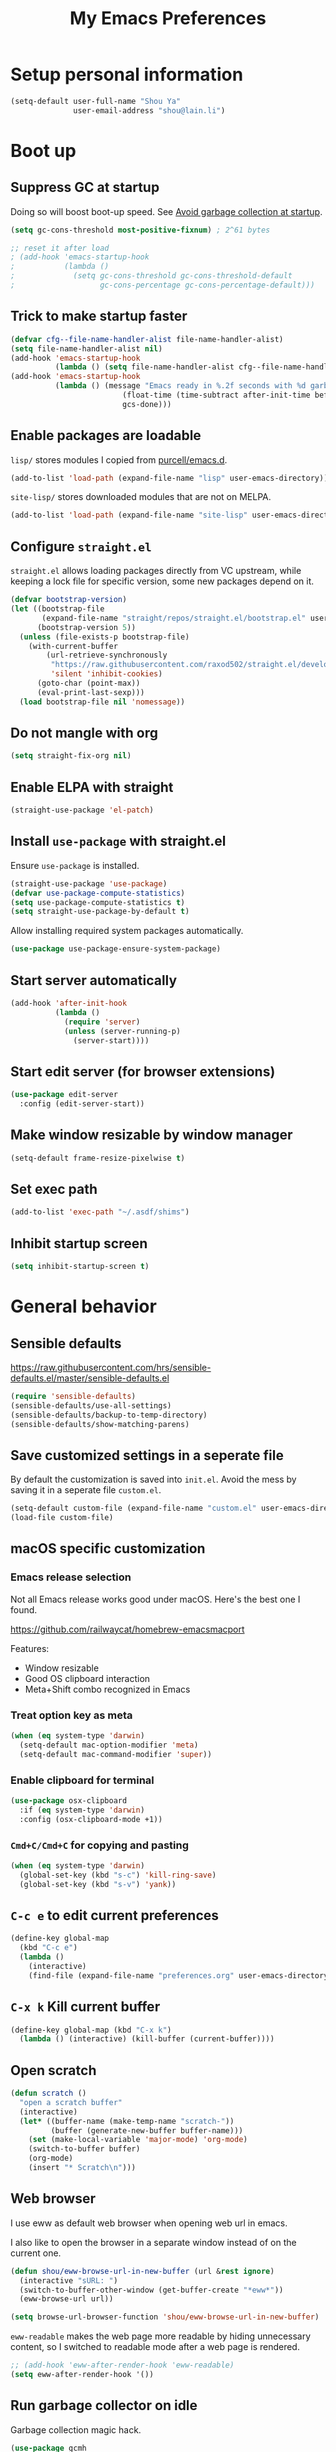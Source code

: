 #+TITLE: My Emacs Preferences
#+latex_compiler: xelatex
#+latex_header: \usemintedstyle{emacs}

* Setup personal information

#+BEGIN_SRC emacs-lisp
(setq-default user-full-name "Shou Ya"
              user-email-address "shou@lain.li")
#+END_SRC
* Boot up
** Suppress GC at startup

Doing so will boost boot-up speed. See [[https://github.com/hlissner/doom-emacs/blob/develop/docs/faq.org#avoid-garbage-collection-at-startup][Avoid garbage collection at startup]].

#+BEGIN_SRC emacs-lisp
(setq gc-cons-threshold most-positive-fixnum) ; 2^61 bytes

;; reset it after load
; (add-hook 'emacs-startup-hook
;           (lambda ()
;             (setq gc-cons-threshold gc-cons-threshold-default
;                   gc-cons-percentage gc-cons-percentage-default)))
#+END_SRC

** Trick to make startup faster

#+BEGIN_SRC emacs-lisp
(defvar cfg--file-name-handler-alist file-name-handler-alist)
(setq file-name-handler-alist nil)
(add-hook 'emacs-startup-hook
          (lambda () (setq file-name-handler-alist cfg--file-name-handler-alist)))
(add-hook 'emacs-startup-hook
          (lambda () (message "Emacs ready in %.2f seconds with %d garbage collections."
                         (float-time (time-subtract after-init-time before-init-time))
                         gcs-done)))
#+END_SRC

** Enable packages are loadable

=lisp/= stores modules I copied from [[https://github.com/purcell/emacs.d][purcell/emacs.d]].

#+BEGIN_SRC emacs-lisp
(add-to-list 'load-path (expand-file-name "lisp" user-emacs-directory))
#+END_SRC

=site-lisp/= stores downloaded modules that are not on MELPA.

#+BEGIN_SRC emacs-lisp
(add-to-list 'load-path (expand-file-name "site-lisp" user-emacs-directory))
#+END_SRC

** Configure =straight.el=

=straight.el= allows loading packages directly from VC upstream, while keeping a
lock file for specific version, some new packages depend on it.

#+BEGIN_SRC emacs-lisp
(defvar bootstrap-version)
(let ((bootstrap-file
       (expand-file-name "straight/repos/straight.el/bootstrap.el" user-emacs-directory))
      (bootstrap-version 5))
  (unless (file-exists-p bootstrap-file)
    (with-current-buffer
        (url-retrieve-synchronously
         "https://raw.githubusercontent.com/raxod502/straight.el/develop/install.el"
         'silent 'inhibit-cookies)
      (goto-char (point-max))
      (eval-print-last-sexp)))
  (load bootstrap-file nil 'nomessage))
#+END_SRC

** Do not mangle with org

#+BEGIN_SRC emacs-lisp
(setq straight-fix-org nil)
#+END_SRC

** Enable ELPA with straight

#+BEGIN_SRC emacs-lisp
(straight-use-package 'el-patch)
#+END_SRC

** Install =use-package= with straight.el
Ensure =use-package= is installed.

#+BEGIN_SRC emacs-lisp
(straight-use-package 'use-package)
(defvar use-package-compute-statistics)
(setq use-package-compute-statistics t)
(setq straight-use-package-by-default t)
#+END_SRC

Allow installing required system packages automatically.

#+BEGIN_SRC emacs-lisp
(use-package use-package-ensure-system-package)
#+END_SRC

** Start server automatically

#+BEGIN_SRC emacs-lisp
(add-hook 'after-init-hook
          (lambda ()
            (require 'server)
            (unless (server-running-p)
              (server-start))))
#+END_SRC

** Start edit server (for browser extensions)

#+BEGIN_SRC emacs-lisp
(use-package edit-server
  :config (edit-server-start))
#+END_SRC

** Make window resizable by window manager

#+BEGIN_SRC emacs-lisp
(setq-default frame-resize-pixelwise t)
#+END_SRC

** Set exec path

#+BEGIN_SRC emacs-lisp
(add-to-list 'exec-path "~/.asdf/shims")
#+END_SRC

** Inhibit startup screen

#+BEGIN_SRC emacs-lisp
(setq inhibit-startup-screen t)
#+END_SRC

* General behavior
** Sensible defaults

https://raw.githubusercontent.com/hrs/sensible-defaults.el/master/sensible-defaults.el

#+BEGIN_SRC emacs-lisp
(require 'sensible-defaults)
(sensible-defaults/use-all-settings)
(sensible-defaults/backup-to-temp-directory)
(sensible-defaults/show-matching-parens)
#+END_SRC

** Save customized settings in a seperate file

By default the customization is saved into =init.el=. Avoid the mess by saving it
in a seperate file =custom.el=.

#+BEGIN_SRC emacs-lisp
(setq-default custom-file (expand-file-name "custom.el" user-emacs-directory))
(load-file custom-file)
#+END_SRC

** macOS specific customization
*** Emacs release selection

Not all Emacs release works good under macOS. Here's the best one I found.

[[https://github.com/railwaycat/homebrew-emacsmacport]]

Features:

- Window resizable
- Good OS clipboard interaction
- Meta+Shift combo recognized in Emacs

*** Treat option key as meta

#+BEGIN_SRC emacs-lisp
(when (eq system-type 'darwin)
  (setq-default mac-option-modifier 'meta)
  (setq-default mac-command-modifier 'super))
#+END_SRC

*** Enable clipboard for terminal

#+BEGIN_SRC emacs-lisp
(use-package osx-clipboard
  :if (eq system-type 'darwin)
  :config (osx-clipboard-mode +1))
#+END_SRC

*** =Cmd+C/Cmd+C= for copying and pasting

#+BEGIN_SRC emacs-lisp
(when (eq system-type 'darwin)
  (global-set-key (kbd "s-c") 'kill-ring-save)
  (global-set-key (kbd "s-v") 'yank))
#+END_SRC

** =C-c e= to edit current preferences

#+BEGIN_SRC emacs-lisp
(define-key global-map
  (kbd "C-c e")
  (lambda ()
    (interactive)
    (find-file (expand-file-name "preferences.org" user-emacs-directory))))
#+END_SRC

** =C-x k= Kill current buffer

#+BEGIN_SRC emacs-lisp
(define-key global-map (kbd "C-x k")
  (lambda () (interactive) (kill-buffer (current-buffer))))
#+END_SRC

** Open scratch

#+BEGIN_SRC emacs-lisp
(defun scratch ()
  "open a scratch buffer"
  (interactive)
  (let* ((buffer-name (make-temp-name "scratch-"))
         (buffer (generate-new-buffer buffer-name)))
    (set (make-local-variable 'major-mode) 'org-mode)
    (switch-to-buffer buffer)
    (org-mode)
    (insert "* Scratch\n")))
#+END_SRC

** Web browser


I use eww as default web browser when opening web url in emacs.

I also like to open the browser in a separate window instead of on the current
one.

#+BEGIN_SRC emacs-lisp
(defun shou/eww-browse-url-in-new-buffer (url &rest ignore)
  (interactive "sURL: ")
  (switch-to-buffer-other-window (get-buffer-create "*eww*"))
  (eww-browse-url url))

(setq browse-url-browser-function 'shou/eww-browse-url-in-new-buffer)
#+END_SRC

=eww-readable= makes the web page more readable by hiding unnecessary content, so
I switched to readable mode after a web page is rendered.

#+BEGIN_SRC emacs-lisp
;; (add-hook 'eww-after-render-hook 'eww-readable)
(setq eww-after-render-hook '())
#+END_SRC

** Run garbage collector on idle

Garbage collection magic hack.

#+BEGIN_SRC emacs-lisp
(use-package gcmh
  :hook (emacs-startup . gcmh-mode)
  :custom (gcmh-idle-timer 3))
#+END_SRC

** Startup profiler

#+BEGIN_SRC emacs-lisp
(use-package esup
  :commands (esup))
#+END_SRC

* UI
** Tweak main UI

Hide the title bar, menu bar, as well as the scroll bar.

#+BEGIN_SRC emacs-lisp
;; this one turns off slower so I deferred it to execute after boot
(when (boundp 'tool-bar-mode)
  (add-hook 'emacs-startup-hook (lambda () (tool-bar-mode -1))))
(when (boundp 'menu-bar-mode)
  (menu-bar-mode -1))
(when (boundp 'scroll-bar-mode)
  (scroll-bar-mode -1))
#+END_SRC

Enable pixel-wise scrolling for mouse scroll-wheel. It looks nicer.

#+BEGIN_SRC emacs-lisp
(add-hook 'emacs-startup-hook 'pixel-scroll-mode)
#+END_SRC

Disable visual bell because Emacs for macOS renders it poorly.

#+BEGIN_SRC emacs-lisp
(setq-default ring-bell-function 'ignore)
#+END_SRC

Show file name in window title.

#+BEGIN_SRC emacs-lisp
(setq frame-title-format '("%b - %m @ Emacs"))
#+END_SRC

** Set font

I use "Input" as my default font face.

#+BEGIN_SRC emacs-lisp
(set-face-attribute 'default nil
  :family "Input"
  :height 130
  :weight 'light
  :width 'normal)
#+END_SRC

** Theme

I use =sanityinc-tomorrow= theme because it's high contrast and colorful.

#+BEGIN_SRC emacs-lisp
(use-package color-theme-sanityinc-tomorrow
  :config
  (load-theme 'sanityinc-tomorrow-night t))
#+END_SRC

** Modeline customization

I use =minions= to contract all minor modes into a single one.

#+BEGIN_SRC emacs-lisp
(use-package minions
  :config
  (minions-mode 1))
#+END_SRC

** Use fancy lambdas

#+BEGIN_SRC emacs-lisp
(global-prettify-symbols-mode t)
#+END_SRC

** Highlight current line

#+BEGIN_SRC emacs-lisp
(global-hl-line-mode)
#+END_SRC

** Highlight uncommitted changes

#+BEGIN_SRC emacs-lisp
(use-package diff-hl
  :hook ((prog-mode . turn-on-diff-hl-mode)
         (dired-mode . diff-hl-dired-mode)
         (vc-dir-mode . turn-on-diff-hl-mode)))
#+END_SRC

** Install all-the-icon

In order for the icons to work it is very important that you install the
Resource Fonts included in this package, they are available in the fonts
directory. You can also install the latest fonts for this package in the
(guessed?) based on the OS by calling the following function;

=M-x all-the-icons-install-fonts=

#+BEGIN_SRC emacs-lisp
(use-package all-the-icons)
#+END_SRC
** Blink cursor

#+BEGIN_SRC emacs-lisp
(blink-cursor-mode 1)
#+END_SRC
** Window split

#+BEGIN_SRC emacs-lisp
(define-key global-map (kbd "C-x -") 'split-window-below)
(define-key global-map (kbd "C-x |") 'split-window-right)
#+END_SRC
** Keep track of cursor whenever window scrolls

#+BEGIN_SRC emacs-lisp
(use-package beacon
  :commands beacon-mode
  :hook (emacs-startup . beacon-mode)
  :custom (beacon-color "#d3d3d3"))
#+END_SRC
** Turn off auto window scroll to get faster movement

This trick is based on [[https://emacs.stackexchange.com/questions/28736/emacs-pointcursor-movement-lag/28746][motion - Emacs point(cursor) movement lag]].

#+BEGIN_SRC emacs-lisp
(setq auto-window-vscroll nil)
#+END_SRC

* Evil mode
** Load =evil=
Set =evil-want-keybinding= to =nil= to disable a startup warning, see ([[https://github.com/emacs-evil/evil-collection/issues/60][related
issue]]).

Then load evil mode.

#+BEGIN_SRC emacs-lisp
(use-package evil
  :init (setq evil-want-keybinding nil)
  :hook (emacs-startup . evil-mode)
  :demand t
  :custom (evil-symbol-word-search t))
#+END_SRC

** A collection of Vim key bindings among modes
Install evil-collection, which provides evil-friendly bindings for many modes.

#+BEGIN_SRC emacs-lisp
(use-package evil-collection
  :after evil
  :hook (emacs-startup . evil-collection-init))
#+END_SRC

** Manipulate surroundings with Vim key bindings

Available keys:

| Key  | Action                                           |
|------+--------------------------------------------------|
| =S(=   | (Visual) surround selected text with ()          |
| =d(=   | delete surrounding pair of ()                    |
| =c("=  | change surrounding pair of () to ""              |
| =ysw(= | surround pair of () around word (specified by =w=) |

The =(=, ="= in above key bindings can be replace with arbitrary Surround objects:

| name            | object  | info          | d/c object |
|-----------------+---------+---------------+------------|
| tag             | =<q>=     | =<q>= and =</q>=  | =t=          |
| quote           | =", '=    | ="= and ="=       | same       |
| bracket         | =(, [, {= | =(= and =)=       | same       |
| bracket w/space | =), ], }= | ="( "= and =" )"= | same       |
| function call   | =fprint=  | =print(= and =)=  | =f=          |


*** Code

Enable surround everywhere.

Note by default open brackets objects (e.g. =(=) insert extra space, while close
bracket don't. I like it the other way around.

#+BEGIN_SRC emacs-lisp
(use-package evil-surround
  :after evil
  :hook (emacs-startup . global-evil-surround-mode)
  :config
  (evil-add-to-alist 'evil-surround-pairs-alist
                     ?\( '("(" . ")")
                     ?\[ '("[" . "]")
                     ?\{ '("{" . "}")
                     ?\) '("( " . " )")
                     ?\] '("[ " . " ]")
                     ?\} '("{ " . " }")))
#+END_SRC

** Org mode

Use =evil= key bindings with Org agendas.

#+BEGIN_SRC emacs-lisp
(use-package evil-org
  :after (org evil)
  :hook ((org-mode . evil-org-mode)
         (evil-org-mode . evil-org-set-key-theme))
  :config
  (require 'evil-org-agenda)
  (evil-define-key 'motion org-mode-map (kbd "TAB") 'org-cycle)
  (evil-org-agenda-set-keys))
#+END_SRC

** Set shift size to 2

Triggered with =<<= and =>>=.

#+BEGIN_SRC emacs-lisp
(setq-default evil-shift-width 2)
#+END_SRC

** Match =begin =... =end= with =%=

#+BEGIN_SRC emacs-lisp
(use-package evil-matchit
  :after evil
  :hook (emacs-startup . global-evil-matchit-mode))
#+END_SRC

** Increment/Decrement numbers

Works just like C-a/C-x in vim.

#+BEGIN_SRC emacs-lisp
(use-package evil-numbers
  :bind (:map evil-normal-state-map
              ("+" . evil-numbers/inc-at-pt)
              ("-" . evil-numbers/dec-at-pt)
              ("_" . evil-numbers/dec-at-pt)))
#+END_SRC

* =dired-mode=
** Load =dired-x= by default

Load Dired X that comes with Emacs.

#+BEGIN_SRC emacs-lisp
(require 'dired-x)
#+END_SRC

** Retain the same window when browsing

#+BEGIN_SRC emacs-lisp
;; RET to find file in same window
;; (with-eval-after-load 'evil
;;   (evil-define-key 'normal dired-mode-map
;;     (kbd "RET") 'dired-find-alternate-file))
(define-key dired-mode-map (kbd "RET") 'dired-find-alternate-file)
;; do not show warning
(put 'dired-find-alternate-file 'disabled nil)
#+END_SRC

** Recursive copy and delete

#+BEGIN_SRC emacs-lisp
;; Always copy recursively
(setq-default dired-recursive-copies 'always)

;; Ask once before deleting
(setq-default dired-recursive-deletes 'top)
#+END_SRC

** Hide dot files by default

Hit =.= key to reveal the files.

#+BEGIN_SRC emacs-lisp
(use-package dired-hide-dotfiles
  :after (evil dired)
  :hook (dired-mode . dired-hide-dotfiles-mode)
  :config
  (evil-define-key 'normal dired-mode-map
    (kbd ".") 'dired-hide-dotfiles-mode))
#+END_SRC

** Hide details by default

The details can be revealed by hitting =(= key.

#+BEGIN_SRC emacs-lisp
(add-hook 'dired-mode-hook 'dired-hide-details-mode)
#+END_SRC

** Make dired perform IO actions asynchronously

So it doesn't block the main UI when copying large files.

#+BEGIN_SRC emacs-lisp
(use-package async
  :config
  (dired-async-mode 1))
#+END_SRC

** File tree view (=<f8>=)

#+BEGIN_SRC emacs-lisp
(use-package neotree
  :bind ("<f8>" . neotree-toggle)
  :custom
  (neo-theme (if (display-graphic-p) 'icons 'arrow))
  (neo-smart-open t "auto find current file and jump to node")
  (neo-vc-integration '(face))
  (projectile-switch-project-action
   'neotree-projectile-action
   "switch to neotree to projectile root dir"))
#+END_SRC

* Document reading
** EPUB

#+BEGIN_SRC emacs-lisp
(use-package nov
  :mode ("\\.epub\\'" . nov-mode))
#+END_SRC

* Terminal
** Use =vterm= for terminal support

#+BEGIN_SRC emacs-lisp
(use-package vterm
  :after evil-collection
  :commands (vterm vterm-other-window)
  :bind (("C-c t" . vterm)))
         ;; :map vterm-mode ("C-c C-l" . vterm-clear-scrollback)))
#+END_SRC

** Use =multi-term= to manage terminal sessions

#+BEGIN_SRC emacs-lisp
(use-package multi-term
  :commands multi-term
  :config
  ;; Use login shell
  (setq-default multi-term-program-switches "--login")

  ;; Make URLs clickable
  (add-hook 'term-mode-hook 'goto-address-mode))
#+END_SRC
* Editing
** Indentation

Use tab-width of 2 by default.

#+BEGIN_SRC emacs-lisp
(setq-default tab-width 2)
#+END_SRC

Always indent with spaces.

#+BEGIN_SRC emacs-lisp
(setq-default indent-tabs-mode nil)
#+END_SRC

Some modes set this variable automatically, so we need to override them.

#+BEGIN_SRC emacs-lisp
(add-hook 'prog-mode-hook
          (lambda () (setq-default indent-tabs-mode nil)))
#+END_SRC

** Cursor movement
*** Use subword mode everywhere

#+BEGIN_SRC emacs-lisp
(use-package subword
  :hook (emacs-startup . global-subword-mode))
#+END_SRC

** Undo tree

#+BEGIN_SRC emacs-lisp
(use-package undo-tree
  :hook (emasc-startup . global-undo-tree-mode))
#+END_SRC

** Minibuffer Completion
*** Counsel

I use counsel and ivy to complete commands in minibuffer.

Reference: [[https://github.com/hrs/dotfiles/blob/master/emacs/.emacs.d/configuration.org#configure-ivy-and-counsel][hrs/dotfiles]]

#+BEGIN_SRC emacs-lisp
(use-package counsel
  :demand t
  :bind
  ("C-s" . swiper)
  ("M-x" . counsel-M-x)

  :config
  (setq ivy-count-format "(%d/%d) ")
  ;; Wrap around when reaches last page
  (setq ivy-wrap t)
  ;; Use recentf in switch buffers
  (setq ivy-use-virtual-buffers t)
  ;; Ignore order for searching words on files
  ;; Use regular matching for others
  (setq ivy-re-builders-alist '((read-file-name-internal . ivy--regex-ignore-order)
                                (t . ivy--regex-plus)))

  ;; Do not insert "^" automatically
  (setq ivy-initial-inputs-alist nil)
  (ivy-mode))

#+END_SRC

*** Sort the result produced by =ivy=

=prescient.el= sort the result of ivy based on their "recency" metric.

#+BEGIN_SRC emacs-lisp
(use-package ivy-prescient
  :after counsel
  :hook (emacs-startup . ivy-prescient-mode))
#+END_SRC

** Combo key hints

I use =which-key= package to display a screen of hints when a key prefix is
entered.

#+BEGIN_SRC emacs-lisp
(use-package which-key
  :hook (emacs-startup . which-key-mode)
  :custom
  (which-key-idel-delay 1.5))
#+END_SRC

** Expand region (~C-=~, ~C--~, ~v =~, ~v -~)

#+BEGIN_SRC emacs-lisp
(use-package expand-region
  :bind (("C-=" . er/expand-region)
         ("C--" . er/contract-region)

         :map evil-visual-state-map
         ("=" . er/expand-region)
         ("-" . er/contract-region)))
#+END_SRC

** Writing prose
*** Markdown format support

- Associate =.md= files with the mode
- Use =pandoc= to render the result (please ensure it

#+BEGIN_SRC emacs-lisp
(use-package markdown-mode
  :commands gfm-mode
  :mode (("\.md$" . gfm-mode))
  :config
  (when (executable-find "pando")
    (setq-default markdown-command "pandoc --standalone --mathjax --from=markdown")))
#+END_SRC

*** Define the list of text mode hooks

#+BEGIN_SRC emacs-lisp
(setq-default text-mode-hooks
              '(text-mode-hook
                markdown-mode-hook
                gfm-mode-hook
                org-mode-hook))
#+END_SRC

*** Enable spell checking

Remember to install =ispell= command line tool.

#+BEGIN_SRC emacs-lisp
(use-package flyspell
  :when (executable-find "ispell")
  :ensure-system-package ispell
  :config
  (setq-default ispell-personal-dictionary
                (expand-file-name "user-dict" user-emacs-directory))

  ;; enable flyspell-mode for text modes
  (dolist (hook text-mode-hooks) (add-hook hook 'flyspell-mode))

  ;; sort correction by likelihood
  (setq-default flyspell-sort-corrections t)

  ;; save to personal dictionary without confirmation
  (setq-default ispell-silently-savep t))
#+END_SRC

Use =M-$= to correct word at point.

*** Enable auto wrap

#+BEGIN_SRC emacs-lisp
(dolist (hook text-mode-hooks)
  (add-hook hook 'auto-fill-mode))
#+END_SRC

*** Linting prose

We first define =proselint= checker for flycheck. Remember to install =proselint=
CLI tool.

#+BEGIN_SRC emacs-lisp
(use-package flycheck
  :demand t
  :hook
  ;; enable spellcheck in code comments
  (prog-mode . flycheck-prog-mode)

  :commands (flycheck-mode flycheck-prog-mode)

  :config
  (when (executable-find "proselint")
    (flycheck-define-checker proselint
      "A linter for prose."
      :command ("proselint" source-inplace)
      :error-patterns
      ((warning line-start (file-name) ":" line ":" column ": "
                (id (one-or-more (not (any " "))))
                (message (one-or-more not-newline)
                         (zero-or-more "\n" (any " ") (one-or-more not-newline)))
                line-end))
      :modes (text-mode markdown-mode gfm-mode org-mode))

    (add-to-list 'flycheck-checkers 'proselint)))
#+END_SRC


Next we enable proselint for text modes.

#+BEGIN_SRC emacs-lisp
(dolist (hook text-mode-hooks)
  (add-hook hook 'flycheck-mode))
#+END_SRC

*** Auto correct frequent typo
#+BEGIN_SRC emacs-lisp
(use-package auto-correct
  :config
  (dolist (hook text-mode-hooks)
    (add-hook hook 'auto-correct-mode)))
#+END_SRC

** Key cast mode

#+BEGIN_SRC emacs-lisp
(use-package keycast
  :commands keycast-mode)
#+END_SRC

** Bind key for transpose char

#+BEGIN_SRC emacs-lisp
(defun shou/transpose-next-char ()
  (interactive)
  (save-excursion
    (forward-char)
    (transpose-chars 1)))
(with-eval-after-load 'evil
  (define-key evil-normal-state-map (kbd "C-t") 'shou/transpose-next-char))
#+END_SRC

* Programming
** Show column number

#+BEGIN_SRC emacs-lisp
(add-hook 'prog-mode-hook 'column-number-mode)
#+END_SRC

Also show a ruler at column 80.

#+BEGIN_SRC emacs-lisp
(setq-default whitespace-line-column 80
              whitespace-style '(face lines-tail))
(add-hook 'prog-mode-hook 'whitespace-mode)
#+END_SRC

** Jump to definition (=M-.=)

We use =dumb-jump=, which works out of the box for many languages.

#+BEGIN_SRC emacs-lisp
(use-package dumb-jump
  :after evil
  :bind (:map evil-normal-state-map
              ("M-." . dumb-jump-go))
  :custom
  (dumb-jump-selector 'ivy)
  (dumb-jump-force-searcher 'rg))
#+END_SRC

** Highlight all occurrences word at point

#+BEGIN_SRC emacs-lisp
(use-package idle-highlight-mode
  :config
  (setq-default idle-highlight-idle-time 0.3)
  (add-hook 'prog-mode-hook 'idle-highlight-mode))
#+END_SRC

** Project management
*** Use =ripgrep= (=<f5>=)

#+BEGIN_SRC emacs-lisp
(use-package deadgrep
  :ensure-system-package (rg . ripgrep)
  :config (evil-collection-deadgrep-setup)
  :bind (("<f5>" . deadgrep)))
#+END_SRC

*** Use =projectile= to open files within project

#+BEGIN_SRC emacs-lisp
(use-package projectile
  :custom
  (projectile-completion-system 'ivy)
  (projectile-switch-project-action 'projectile-dired)
  (projectile-enable-caching t)
  (projectile-indexing-method 'native)

  :hook (emacs-startup . projectile-mode)

  :bind-keymap
  ("M-p" . projectile-command-map))
#+END_SRC

*** Customize project-find-functions to find multi-project vc

Let the project root to be where =mix.exs= is found. This function is used by
=eglot=.

#+BEGIN_SRC emacs-lisp
(defun shou/elixir-project-finder (dir)
  (let ((probe (locate-dominating-file dir "mix.exs")))
    (and probe (cons 'vc probe))))
(add-hook 'project-find-functions 'shou/elixir-project-finder)
;; (defun project-try-vc (dir)
;;   (let* ((backend (ignore-errors (vc-responsible-backend dir)))
;;          (root (and backend (ignore-errors
;;                               (vc-call-backend backend 'root dir)))))
;;     (and root (cons 'vc root))))

#+END_SRC

** Git
*** Use =magit= to show git status

I use =magit= to show git status.

#+BEGIN_SRC emacs-lisp
(use-package magit
  :bind ("C-x g" . magit)
  :demand t
  :after projectile
  :config
  ;; automatically refresh after saving a file
  (add-hook 'after-save-hook 'magit-after-save-refresh-status t))
#+END_SRC

*** Use evil motion keys in =magit=
And enable =evil-magit= for evil-style motion.

#+BEGIN_SRC emacs-lisp
(use-package evil-magit
  :after magit
  :init (setq-default evil-magit-state 'motion)
  :config
  ;; Switch to evil insert state when entering commit message
  (add-hook 'git-commit-mode-hook 'evil-insert-state))
#+END_SRC

*** =GitHub= support

#+BEGIN_SRC emacs-lisp
(use-package magithub
  :after magit
  :config
  (magithub-feature-autoinject t))
#+END_SRC
** Search symbol at point in Dash with =C-c D=

#+BEGIN_SRC emacs-lisp
(use-package dash-at-point
  :if (eq system-type 'drawin)
  :ensure-system-package
  ("/Applications/Dash.app" . "brew cask install dash"))
#+END_SRC

** Auto completion (=M-/=)
*** Completion engine

Use =company-mode= for auto completion.

#+BEGIN_SRC emacs-lisp
(use-package company
  :bind ("M-/" . company-complete)
  :hook (emacs-startup . global-company-mode)

  :custom
  (company-idle-delay 0.4 "Show completion immediately")
  (company-show-numbers t "Number the candidates (use M-1, M-2 etc to select completions)")
  (company-tooltip-align-annotations t)
  (company-backends '(company-bbdb
                      company-eclim
                      company-semantic
                      company-clang
                      company-xcode
                      company-cmake
                      company-capf
                      company-files
                      (company-dabbrev-code company-gtags company-etags company-keywords)
                      company-oddmuse
                      company-dabbrev
                      ))

  :config
  (define-key company-active-map (kbd "TAB")
    (lambda () (interactive) (company-complete-common-or-cycle +1)))
  (define-key company-active-map (kbd "S-TAB")
    (lambda () (interactive) (company-complete-common-or-cycle -1))))
#+END_SRC

*** TabNine

Use =TabNine= for general text completion. Please remember to run
=(company-tabnine-install-binary)= after first install.

#+BEGIN_SRC emacs-lisp
(use-package company-tabnine
  :if (eq system-type 'darwin)
  :commands company-tabnine
  :after company
  :config
  (add-to-list 'company-backends 'company-tabnine))

(defun shou/tabnine-off ()
  "turn off TabNine for this buffer"
  (interactive)
  (setq-local company-backends (delete 'company-tabnine company-backends))
  (company-mode 1))

(defun shou/tabnine-on ()
  "turn on TabNine for this buffer"
  (interactive)
  (setq-local company-backends (add-to-list 'company-backends 'company-tabnine))
  (company-mode 1))
#+END_SRC

*** Company completion icons on GUI
#+BEGIN_SRC emacs-lisp
(use-package company-box
  :init (require 'icons-in-terminal)
  :if (display-graphic-p)
  :disabled
  :hook (company-mode . company-box-mode)
  :config

  (setq-default company-box-enable-icon nil)
  (setq-default company-box-icons-unknown 'fa_question_circle)

  (setq-default company-box-icons-elisp
                '((fa_tag :face font-lock-function-name-face) ;; Function
                  (fa_cog :face font-lock-variable-name-face) ;; Variable
                  (fa_cube :face font-lock-constant-face)     ;; Feature
                  (md_color_lens :face font-lock-doc-face)))  ;; Face

  (setq-default company-box-icons-yasnippet 'fa_bookmark)

  (setq-default company-box-icons-lsp
                '((1 . fa_text_height)                               ;; Text
                  (2 . (fa_tags :face font-lock-function-name-face)) ;; Method
                  (3 . (fa_tag :face font-lock-function-name-face))  ;; Function
                  (4 . (fa_tag :face font-lock-function-name-face)) ;; Constructor
                  (5 . (fa_cog :foreground "#FF9800"))              ;; Field
                  (6 . (fa_cog :foreground "#FF9800"))              ;; Variable
                  (7 . (fa_cube :foreground "#7C4DFF"))             ;; Class
                  (8 . (fa_cube :foreground "#7C4DFF"))             ;; Interface
                  (9 . (fa_cube :foreground "#7C4DFF"))             ;; Module
                  (10 . (fa_cog :foreground "#FF9800"))             ;; Property
                  (11 . md_settings_system_daydream)                ;; Unit
                  (12 . (fa_cog :foreground "#FF9800"))             ;; Value
                  (13 . (md_storage :face font-lock-type-face))     ;; Enum
                  (14 . (md_closed_caption :foreground "#009688"))  ;; Keyword
                  (15 . md_closed_caption)                          ;; Snippet
                  (16 . (md_color_lens :face font-lock-doc-face))   ;; Color
                  (17 . fa_file_text_o)                             ;; File
                  (18 . md_refresh)                                 ;; Reference
                  (19 . fa_folder_open)                             ;; Folder
                  (20 . (md_closed_caption :foreground "#009688")) ;; EnumMember
                  (21 . (fa_square :face font-lock-constant-face)) ;; Constant
                  (22 . (fa_cube :face font-lock-type-face))       ;; Struct
                  (23 . fa_calendar)                               ;; Event
                  (24 . fa_square_o)                               ;; Operator
                  (25 . fa_arrows)) ;; TypeParameter
                ))
#+END_SRC
*** Company completion pop up on CLI

#+BEGIN_SRC emacs-lisp
(use-package company-quickhelp
  :if (not (display-graphic-p))
  :after company
  :hook (company-mode . company-quickhelp-mode))
#+END_SRC

*** Yasnippet

#+BEGIN_SRC emacs-lisp
(use-package yasnippet
  :commands yas-minor-mode
  :hook (prog-mode . yas-minor-mode)

  :config
  (setq-default yas-snippet-dirs
                `(,(expand-file-name "snippets" user-emacs-directory)))
  (yas-reload-all))
#+END_SRC

*** Support Language Server Protocols (LSP)

We use =eglot= for LSP support. Since eglot has a hook that turns off any company backends

#+BEGIN_SRC emacs-lisp
(use-package eglot
  :after (company yasnippet)
  :config (setq-default eglot-stay-out-of '(company)))
#+END_SRC

*** Configure company backends

#+BEGIN_SRC emacs-lisp
(setq-default default-company-backends
              '(company-files
                company-capf
                company-tabnine))
(setq-default company-backend-alist
              '((prog-mode-hook (company-files
                                 company-capf))
                (emacs-lisp-mode-hook (company-files company-elisp))))

(setq-default company-backends default-company-backends)
(dolist (pair company-backend-alist)
  (let ((hook (car pair))
        (backends (cadr pair)))
    (add-hook hook
              `(lambda () (interactive)
                 (set (make-local-variable 'company-backends) ',backends)))))
#+END_SRC

** Languages
*** Lisps
**** Use =paredit= in lisp modes to balance parentheses

I customized several bindings because "C-<left>/<right>" is bound to
"previous/next desktop" on my macOS.

I loaded =evil-paredit= package to prevent accidentally creating mismatched
brackets with =evil= editing.

#+BEGIN_SRC emacs-lisp
(use-package paredit
  :bind (:map paredit-mode-map
              ;; ((a|) b) => ((a| b))
              ("M-<right>" . paredit-forward-slurp-sexp)
              ;; ((a| b)) => ((a|) b)
              ("M-<left>" . paredit-forward-barf-sexp)
              ;; (a (|b)) => ((a |b))
              ("M-S-<left>" . paredit-backward-slurp-sexp)
              ;; ((a |b)) => (a (|b))
              ("M-S-<right>" . paredit-backward-barf-sexp)
              ;; ((a|) b) => (a| b)
              ("M-<down>" . paredit-splice-sexp)
              ;; (|a b) => ((a) b)
              ("M-<up>" . paredit-wrap-sexp)
              ;; (|a b) => ((a) b)
              ("M-(" . paredit-wrap-round))

  :config
  (use-package evil-paredit
    :after evil
    :hook (paredit-mode . evil-paredit-mode)
    :config
    ;; Fix some glitches when used alongside evil-surround mode
    (add-to-list 'evil-surround-operator-alist
                 '(evil-paredit-change . change))
    (add-to-list 'evil-surround-operator-alist
                 '(evil-paredit-delete . delete)))
  )
#+END_SRC

**** Use =rainbow-delimiters=

#+BEGIN_SRC emacs-lisp
(use-package rainbow-delimiters)
#+END_SRC

**** Enable above two modes for all lisp languages

#+BEGIN_SRC emacs-lisp
(setq lispy-mode-hooks
      '(clojure-mode-hook
        emacs-lisp-mode-hook
        lisp-mode-hook
        scheme-mode-hook))

(dolist (hook lispy-mode-hooks)
  (add-hook hook
            (lambda ()
              (setq-default show-paren-style 'parenthesis)
              (paredit-mode)
              (rainbow-delimiters-mode))))
#+END_SRC

**** Shorten =Emacs lisp= into =Elisp= in mode name

#+BEGIN_SRC emacs-lisp
(add-hook 'emacs-lisp-mode-hook (lambda () (setq-default mode-name "Elisp")))
#+END_SRC

**** Use =eldoc= to display documentation

#+BEGIN_SRC emacs-lisp
(use-package eldoc
  :config
  (add-hook 'emacs-lisp-mode-hook 'eldoc-mode))
#+END_SRC

**** Highlight info documentations

Colorize function names/arguments in info doucmentations.

#+BEGIN_SRC emacs-lisp
(use-package info-colors
  :config (add-hook 'Info-selection-hook 'info-colors-fontify-mode))
#+END_SRC

*** Elixir
**** Use =elixir-mode= for highlighting

#+BEGIN_SRC emacs-lisp
(use-package elixir-mode
  :mode (("\\.exs\\'" . elixir-mode)
         ("\\.ex\\'" . elixir-mode))
  :config
  (define-key elixir-mode-map (kbd "M-F") 'elixir-format))
#+END_SRC

**** Enable eglot for completion from LSP

#+BEGIN_SRC emacs-lisp
(add-hook 'elixir-mode-hook 'eglot-ensure)
#+END_SRC

**** Auto un-indent "end"
#+BEGIN_SRC emacs-lisp
(use-package ruby-end
  :config
  (add-hook 'elixir-mode-hook
            (lambda ()
              (set (make-variable-buffer-local 'ruby-end-expand-keywords-before-re)
                   "\\(?:^\\|\\s-+\\)\\(?:do\\)")
              (set (make-variable-buffer-local 'ruby-end-check-statement-modifiers) nil)
              (ruby-end-mode +1))))
#+END_SRC
**** Run ExUnit
#+BEGIN_SRC emacs-lisp
(use-package exunit)
#+END_SRC
*** Protobuf

Simply install protobuf mode. Default settings should work.

#+BEGIN_SRC emacs-lisp
(use-package protobuf-mode
  :commands protobuf-mode
  :mode "\\.proto\\'"
  :mode "\\.proto3\\'")
#+END_SRC
*** JSON

Install JSON mode.

#+BEGIN_SRC emacs-lisp
(use-package json-mode
  :commands json-mode
  :mode "\\.json\\'")
#+END_SRC

Reformatting JSON.

#+BEGIN_SRC emacs-lisp
(use-package json-reformat
  :after json-mode
  :functions json-reformat-format
  :config
  (define-key json-mode-map (kbd "M-F")
    (lambda () (interactive) (mark-whole-buffer) (json-reformat-format))))
#+END_SRC
*** Rust
#+BEGIN_SRC emacs-lisp
(use-package rust-mode
  :mode "\\.rs\\'"
  :config
  (setq-default rust-format-on-save t))
#+END_SRC
*** Shell

#+BEGIN_SRC emacs-lisp
(add-hook 'sh-mode-hook
          (lambda ()
            (setq-default sh-basic-offset 2
                          sh-indentation 2)))
#+END_SRC
*** Dockerfile

#+BEGIN_SRC emacs-lisp
(use-package dockerfile-mode
  :mode "Dockerfile")
(use-package docker-compose-mode
  :mode "docker-compose\\.ya?ml"
  :mode "fig\\.ya?ml")
#+END_SRC

* Org mode
** Use org mode

#+BEGIN_SRC emacs-lisp
(use-package org
  :straight (org :local-repo nil)
  :commands (org-mode)
  :mode ("\\.org\\'" . org-mode))
#+END_SRC

** Set org directory

#+BEGIN_SRC emacs-lisp
(if (eq system-type 'darwin)
  (setq-default org-directory "~/Documents/org")
  (setq-default org-directory "~/org"))

(defun org-file-path (filename)
  "Return the path of file inside org-directory"
  (expand-file-name filename org-directory))

(use-package org
  :custom (org-default-notes-file (org-file-path "notes.org")))
#+END_SRC

** Set =org-mode= as the default mode

#+BEGIN_SRC emacs-lisp
(setq-default initial-major-mode 'org-mode)
#+END_SRC

** Behavior tweaks
*** Indentation settings

First, we enable =org-indent-mode=:

#+BEGIN_SRC emacs-lisp
(use-package org
  :custom (org-indent-indentation-per-level 1)
  :config
  (add-hook 'org-mode-hook 'org-indent-mode))
#+END_SRC

Next we disable =org-mode='s built-in hard indentation:

#+BEGIN_SRC emacs-lisp
(use-package org
  :custom (org-adapt-indentation nil))
#+END_SRC

*** Make TAB acts like major mode in source block

#+BEGIN_SRC emacs-lisp
(use-package org
  :custom (org-src-tab-acts-natively t))
#+END_SRC

*** Let =<TAB>= fold current outline from anywhere in the section

#+BEGIN_SRC emacs-lisp
; (use-package org
;   :custom (org-cycle-emulate-tab 'white))
#+END_SRC

*** Avoid inadvertent text edit in invisible area

Reference: [[https://yiufung.net/post/org-mode-hidden-gems-pt1/#avoid-inadvertent-text-edit-in-invisible-area][Org-mode Hidden Gems - 01 Document Structure]].

#+BEGIN_SRC emacs-lisp
(use-package org
  :custom (org-catch-invisible-edits 'show-and-error))
#+END_SRC

*** Hide empty lines between subtrees in collapsed view

Reference: [[https://yiufung.net/post/org-mode-hidden-gems-pt1/#in-collapsed-view-hide-empty-lines-between-subtrees][Org-mode Hidden Gems - 01 Document Structure]].

#+BEGIN_SRC emacs-lisp
(use-package org
  :custom (org-cycle-separator-lines 0))
#+END_SRC

*** List bullets

#+BEGIN_SRC emacs-lisp
(use-package org
  :custom (org-list-demote-modify-bullet '(("+" . "-") ("-" . "+"))))
#+END_SRC

** Visual Tweaks
*** Turn on native source fontification in org buffer

#+BEGIN_SRC emacs-lisp
(use-package org
  :custom (org-src-fontify-natively t))
#+END_SRC
*** Fancy bullet headers

#+BEGIN_SRC emacs-lisp
(use-package org-bullets
  :after org
  :hook (org-mode . org-bullets-mode))
#+END_SRC

*** Hide leading stars

#+BEGIN_SRC emacs-lisp
(use-package org
  :custom (org-hide-leading-stars t))
#+END_SRC

*** Hide mark-up symbols

I'd like to hide ===, =+=, =*= symbols when not necessary.

#+BEGIN_SRC emacs-lisp
(use-package org
  :custom (org-hide-emphasis-markers t))
#+END_SRC

*** Customize wrap around symbol

#+BEGIN_SRC emacs-lisp
(use-package org
  :custom (org-hide-emphasis-markers t))
(setq-default org-ellipsis " ⤵")
#+END_SRC

** Source editing
*** Do not add indentation from org-src-edit

See [[https://emacs.stackexchange.com/questions/18877/how-to-indent-without-the-two-extra-spaces-at-the-beginning-of-code-blocks-in-or][reference]].

#+BEGIN_SRC emacs-lisp
(use-package org
  :custom
  (org-src-strip-leading-and-trailing-blank-lines t)
  (org-src-preserve-indentation t))
#+END_SRC

*** Use the same window for org-src-edit

#+BEGIN_SRC emacs-lisp
(use-package org
  :custom (org-src-window-setup 'current-window))
#+END_SRC

*** Include emacs-lisp src quickly

#+BEGIN_SRC emacs-lisp
(use-package org
  :config
  (add-to-list 'org-structure-template-alist
               '("el" "#+BEGIN_SRC emacs-lisp\n?\n#+END_SRC")))
#+END_SRC

** To-do settings
*** Log down time when marking an item "DONE"

#+BEGIN_SRC emacs-lisp
(use-package org
  :custom (org-log-done 'time))
#+END_SRC

** Taking note with =deft=

=deft.el= provides National Velocity-like note browsing and editing experience.

#+BEGIN_SRC emacs-lisp
(use-package deft
  :bind ("C-M-n" . deft)
  :commands (deft)
  :custom
  (deft-extensions '("org" "txt" "md" "markdown"))
  (deft-directory (org-file-path "deft"))
  (deft-default-extension "org" "use org as default format")
  (deft-recursive t "search recursively")
  (deft-use-filename-as-title t)
  (deft-use-filter-string-for-filename t "instead of some generated gibberish")
  (deft-auto-save-interval 60
    "don't auto save as it will reformat in middle of typing")
  (deft-file-naming-rules
    '((noslash . "-")
      (nospace . "-")
      (case-fn . downcase))
    "apply certain rules when generating file name")
  :config
  ;; switch to insert state when starting deft
  (add-hook 'deft-mode 'evil-insert-state))
#+END_SRC
** Roam

For building personal knowledge base, I like the idea of [[https://www.roamresearch.com/][Roam]], but it only have
a web version. Fortunately someone build a replica in =org-mode=, so great that I
don't need to leave Emacs for that.

#+BEGIN_SRC emacs-lisp
(use-package org-roam
  :straight (:host github :repo "jethrokuan/org-roam" :branch "develop")
  :after org
  :commands (org-roam org-roam-insert org-roam-mode)
  :custom
  (org-roam-mute-cache-build t)
  (org-roam-directory (org-file-path "roam/"))

  :config
  (org-roam-mode)

  :bind
  ("C-c r l" . org-roam)
  ("C-c r t" . org-roam-today)
  ("C-c r f" . org-roam-find-file)
  ("C-c r i" . org-roam-insert)
  ("C-c r g" . org-roam-show-graph))
#+END_SRC
** Agenda
*** Use =C-c a= to enter agenda mode

#+BEGIN_SRC emacs-lisp
(use-package org
  :bind ("C-c a" . org-agenda))
#+END_SRC

*** Set agenda files

#+BEGIN_SRC emacs-lisp
(use-package org
  :custom
  (org-agenda-files (list
                     (org-file-path "agenda.org")
                     (org-file-path "todo.org")
                     (org-file-path "work.org")
                     (org-file-path "diary.org")
                     (org-file-path "to-read.org"))))
#+END_SRC

*** Agenda view

#+BEGIN_SRC emacs-lisp
(use-package org
  :custom (org-agenda-start-on-weekday nil))
#+END_SRC

** Archiving

#+BEGIN_SRC emacs-lisp
(use-package org
  :custom (org-archive-location (concat (org-file-path "archive.org") "::* From %s")))
#+END_SRC

** Capturing

*** Use =org-clip-link= to insert title automatically

#+BEGIN_SRC emacs-lisp
(use-package org-cliplink
  :after org
  :commands (org-cliplink org-cliplink-capture)
  :bind ("C-c C-S-l" . org-cliplink))
#+END_SRC

*** Use =C-c c= for capturing

#+BEGIN_SRC emacs-lisp
(use-package org
  :bind ("C-c c" . org-capture))
#+END_SRC

*** Capture templates

#+BEGIN_SRC emacs-lisp
(use-package org
  :custom
  (org-capture-templates `(;; Work
                           ("w" "(Work) To-do" entry (file+headline "todo.org" "Work")
                            "* TODO %^{Description}\n%?\nRef: %l\nAdded: %U\n")

                           ("p" "(Personal) To-do" entry (file+headline "todo.org" "Personal")
                            "* TODO %^{Description}\n%?\nRef: %l\nAdded: %U\n")

                           ;; Note
                           ("n" "Note" entry (file "notes.org")
                            "* %^{Note}\n%?\nAdded: %U\n")

                           ;; Reading
                           ("r" "Reading" entry (file "to-read.org")
                            "* %^{Article}\n%?\n%(org-capture-link)\nAdded: %U\n")

                           ;; Diary fragments
                           ("d" "Diary" entry (file+olp+datetree "diary.org")
                            "* %U %^{Diary}\n%?\n")
                           ))
  :hook (org-capture-mode . evil-insert-state))

#+END_SRC
** Presentation

#+BEGIN_SRC emacs-lisp
(use-package epresent
  :after org
  :commands epresent-run
  :config
  (add-hook 'epresent-start-presentation-hook 'evil-emacs-state))
#+END_SRC
** Inline Image
*** Set inline image width to 600px

#+BEGIN_SRC emacs-lisp
(use-package org
  :custom (org-image-actual-width 600))
#+END_SRC

*** Enable drag-n-drop download for images

#+BEGIN_SRC emacs-lisp
(use-package org-download
  :after org
  :commands (org-download-image org-download-enable org-download-screenshot)
  :hook (dired-mode . org-download-enable)
  :custom (org-download-screenshot-method
           (when (eq system-type 'darwin)
             "screencapture -i %s"
             "xclip -selection clipboard -t image/png -o > %s")))
#+END_SRC

** Annotating documents

#+BEGIN_SRC emacs-lisp
(use-package org-noter
  :after org
  :commands org-noter)
#+END_SRC

** Exporting
*** Export to Bootstrap (HTML)

#+BEGIN_SRC emacs-lisp
(use-package ox-twbs
  :after (org ox))
#+END_SRC

*** Export to MediaWiki

#+BEGIN_SRC emacs-lisp
(use-package ox-mediawiki
  :after (org ox))
#+END_SRC

*** Export to Markdown (GFM)
#+BEGIN_SRC emacs-lisp
(use-package ox-gfm
  :after (org ox))
#+END_SRC
*** Export to PDF

Enable exporting to Beamer.

#+BEGIN_SRC emacs-lisp
(use-package ox-latex
  :straight nil
  :ensure nil
  :after (org ox))
(use-package ox-beamer
  :straight nil
  :ensure nil
  :after (org ox))
#+END_SRC

Enhance unicode characters support.

Enable syntax highlighting. In a fresh install please make sure =pygements= is
installed (~pip install Pygments~).

#+BEGIN_SRC emacs-lisp
(use-package org
  :custom
  (org-latex-pdf-process
   '("xelatex -shell-escape -interaction nonstopmode -output-directory %o %f"
     "xelatex -shell-escape -interaction nonstopmode -output-directory %o %f"
     "xelatex -shell-escape -interaction nonstopmode -output-directory %o %f"))
  (org-latex-compiler "xelatex")
  (TeX-engine 'xetex)
  (TeX-PDF-mode t))
#+END_SRC
** Custom keystrokes
*** In CLI rebind "<tab>"
*** =C-c n= to quickly open org files

#+BEGIN_SRC emacs-lisp
(defun open-org (file)
  (interactive "f")
  (find-file (org-file-path file)))

(defun open-org-todo () (interactive) (open-org "todo.org"))
(defun open-org-notes () (interactive) (open-org "notes.org"))
(defun open-org-diary () (interactive) (open-org "diary.org"))

;; Open todo.org with C-c n t
(define-prefix-command 'open-org-file)
(define-key global-map (kbd "C-c n") 'open-org-file)
(define-key global-map (kbd "C-c n t") 'open-org-todo)
(define-key global-map (kbd "C-c n n") 'open-org-notes)
(define-key global-map (kbd "C-c n d") 'open-org-diary)
#+END_SRC

*** Use =C-c l= to collect links

#+BEGIN_SRC emacs-lisp
(use-package org
  :bind ("C-c l" . org-store-link))
#+END_SRC

*** Use =C-c C-c= to save and quit =org-src-mode=

#+BEGIN_SRC emacs-lisp
(use-package org
  :bind (:map org-src-mode-map ("C-c C-c" . org-edit-src-exit)))
#+END_SRC
*** Disable unused export options

#+BEGIN_SRC emacs-lisp
(use-package org
  :init
  (setq org-export-backends '(ascii html latex)))
#+END_SRC
